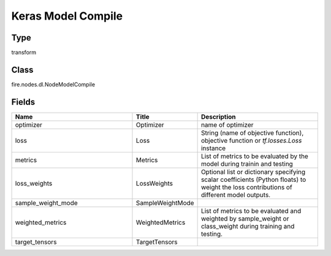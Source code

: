 Keras Model Compile
=========== 



Type
--------- 

transform

Class
--------- 

fire.nodes.dl.NodeModelCompile

Fields
--------- 

.. list-table::
      :widths: 10 5 10
      :header-rows: 1

      * - Name
        - Title
        - Description
      * - optimizer
        - Optimizer
        - name of optimizer
      * - loss
        - Loss
        - String (name of objective function), objective function or `tf.losses.Loss` instance
      * - metrics
        - Metrics
        - List of metrics to be evaluated by the model during trainin and testing
      * - loss_weights
        - LossWeights
        - Optional list or dictionary specifying scalar coefficients (Python floats) to weight the loss contributions of different model outputs.
      * - sample_weight_mode
        - SampleWeightMode
        - 
      * - weighted_metrics
        - WeightedMetrics
        - List of metrics to be evaluated and weighted by sample_weight or class_weight during training and testing.
      * - target_tensors
        - TargetTensors
        - 




